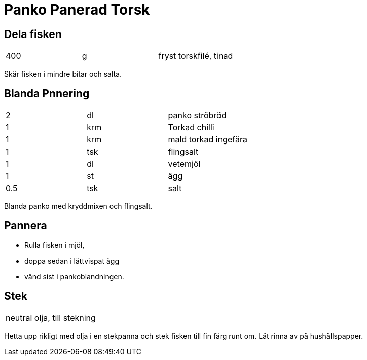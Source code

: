 = Panko Panerad Torsk

== Dela fisken

|===
| 400 | g | fryst torskfilé, tinad
|===

Skär fisken i mindre bitar och salta. 

== Blanda Pnnering

|===
| 2   | dl  | panko ströbröd
| 1   | krm | Torkad chilli
| 1   | krm | mald torkad ingefära
| 1   | tsk | flingsalt
| 1   | dl  | vetemjöl
| 1   | st  | ägg
| 0.5 | tsk  | salt
|===

Blanda panko med kryddmixen och flingsalt. 

== Pannera

* Rulla fisken i mjöl,
* doppa sedan i lättvispat ägg 
* vänd sist i pankoblandningen. 

== Stek 

|===
| neutral olja, till stekning
|===
Hetta upp rikligt med olja i en stekpanna och stek fisken till fin färg runt om. Låt rinna av på hushållspapper.